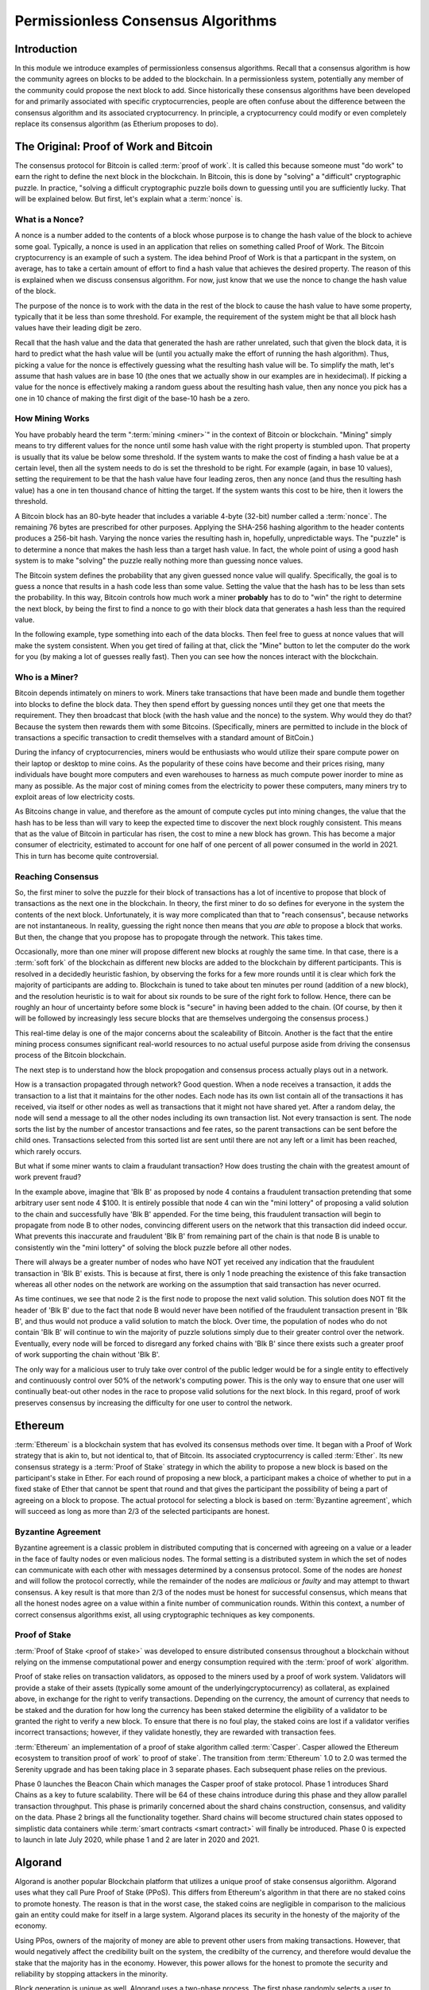 .. This file is part of the OpenDSA eTextbook project. See
.. http://opendsa.org for more details.
.. Copyright (c) 2012-2020 by the OpenDSA Project Contributors, and
.. distributed under an MIT open source license.

.. avmetadata::
    :author: Lenny Heath, Cliff Shaffer, Bailey Spell, and Jesse Terrazas
   :requires:
   :satisfies:
   :topic:

Permissionless Consensus Algorithms
===================================

Introduction
------------

In this module we introduce examples of permissionless
consensus algorithms.
Recall that a consensus algorithm is how the community agrees on
blocks to be added to the blockchain.
In a permissionless system, potentially any member of the
community could propose the next block to add.
Since historically these consensus algorithms have been developed for
and primarily associated with specific cryptocurrencies, people are
often confuse about the difference between the consensus algorithm and
its associated cryptocurrency.
In principle, a cryptocurrency could modify or even completely replace
its consensus algorithm (as Etherium proposes to do).


The Original: Proof of Work and Bitcoin
---------------------------------------

The consensus protocol for Bitcoin is called :term:`proof of work`.
It is called this because someone must "do work" to earn the right to
define the next block in the blockchain.
In Bitcoin, this is done by "solving" a "difficult" cryptographic
puzzle.
In practice, "solving a difficult cryptographic puzzle boils down to
guessing until you are sufficiently lucky. That will be explained
below.
But first, let's explain what a :term:`nonce` is.


What is a Nonce?
~~~~~~~~~~~~~~~~

A nonce is a number added to the contents of a block whose purpose is
to change the hash value of the block to achieve some goal.
Typically, a nonce is used in an application that relies on something
called Proof of Work.
The Bitcoin cryptocurrency is an example of such a system.
The idea behind Proof of Work is that a particpant in the
system, on average, has to take a certain amount of effort to find a
hash value that achieves the desired property.
The reason of this is explained when we discuss consensus algorithm.
For now, just know that we use the nonce to change the hash value of
the block.

The purpose of the nonce is to work with the data in the rest of the
block to cause the hash value to have some property, typically that it
be less than some threshold.
For example, the requirement of the system might be that all block
hash values have their leading digit be zero.

Recall that the hash value and the data that generated the hash are
rather unrelated, such that given the block data, it is hard to
predict what the hash value will be (until you actually make the
effort of running the hash algorithm).
Thus, picking a value for the nonce is effectively guessing what the
resulting hash value will be.
To simplify the math, let's assume that hash values are in base 10
(the ones that we actually show in our examples are in hexidecimal).
If picking a value for the nonce is effectively making a random guess
about the resulting hash value, then any nonce you pick has a one in
10 chance of making the first digit of the base-10 hash be a zero.

.. avembed:: AV/Blockchain/TextFieldHashingGame.html ss
   :long_name: Text-Field Hashing Game

.. avembed:: AV/Blockchain/NonceHashingGame.html ss
   :long_name: Nonce Hashing Game

How Mining Works
~~~~~~~~~~~~~~~~

You have probably heard the term ":term:`mining <miner>`" in the
context of Bitcoin or blockchain.
"Mining" simply means to try different values for the nonce
until some hash value with the right property is stumbled upon.
That property is usually that its value be below some threshold.
If the system wants to make the cost of finding a hash value be at a
certain level, then all the system needs to do is set the threshold to
be right.
For example (again, in base 10 values), setting the requirement to be
that the hash value have four leading zeros, then any nonce (and thus the
resulting hash value) has a one in ten thousand chance of hitting the
target.
If the system wants this cost to be hire, then it lowers the
threshold.

A Bitcoin block has an 80-byte header that includes a variable 4-byte
(32-bit) number called a :term:`nonce`.
The remaining 76 bytes are prescribed for other purposes.
Applying the SHA-256 hashing algorithm to the header contents produces
a 256-bit hash.
Varying the nonce varies the resulting hash in, hopefully,
unpredictable ways.
The "puzzle" is to determine a nonce that makes the hash less than a
target hash value.
In fact, the whole point of using a good hash system is to make
"solving" the puzzle really nothing more than guessing nonce values.

The Bitcoin system defines the probability that any given guessed
nonce value will qualify.
Specifically, the goal is to guess a nonce that results in a hash code
less than some value.
Setting the value that the hash has to be less than sets the
probability.
In this way, Bitcoin controls how much work a miner **probably** has
to do to "win" the right to determine the next block, by being the
first to find a nonce to go with their block data that generates a
hash less than the required value.

In the following example, type something into each of the data
blocks.
Then feel free to guess at nonce values that will make the system
consistent.
When you get tired of failing at that, click the "Mine" button to let
the computer do the work for you (by making a lot of guesses really
fast).
Then you can see how the nonces interact with the blockchain.

.. _PermissionlessNonceDemo:

.. avembed:: AV/Blockchain/PermissionlessNonceDemo.html ss
   :long_name: Permissionless Nonce Demo

Who is a Miner?
~~~~~~~~~~~~~~~

Bitcoin depends intimately on miners to work.
Miners take transactions that have been made and bundle them together
into blocks to define the block data.
They then spend effort by guessing nonces until they get one that
meets the requirement.
They then broadcast that block (with the hash value and the nonce) to
the system.
Why would they do that?
Because the system then rewards them with some Bitcoins.
(Specifically, miners are permitted to include in the block of
transactions a specific transaction to credit themselves with a
standard amount of BitCoin.)

During the infancy of cryptocurrencies, miners would be enthusiasts
who would utilize their spare compute power on their laptop or desktop
to mine coins.
As the popularity of these coins have become and their prices rising,
many individuals have bought more computers and even warehouses to
harness as much compute power inorder to mine as many as possible.
As the major cost of mining comes from the electricity to power these
computers, many miners try to exploit areas of low electricity costs.

As Bitcoins change in value, and therefore as the amount of compute
cycles put into mining changes,
the value that the hash has to be less than will vary to keep the
expected time to discover the next block roughly consistent.
This means that as the value of Bitcoin in particular has risen, the
cost to mine a new block has grown.
This has become a major consumer of electricity, estimated to account
for one half of one percent of all power consumed in the world
in 2021.
This in turn has become quite controversial.

Reaching Consensus
~~~~~~~~~~~~~~~~~~

So, the first miner to solve the puzzle for their block of
transactions has a lot of incentive to propose that block of
transactions as the next one in the  blockchain.
In theory, the first miner to do so defines for everyone in the system
the contents of the next block.
Unfortunately, it is way more complicated than that to "reach
consensus", because networks are not instantaneous.
In reality, guessing the right nonce then means that you *are able*
to propose a block that works.
But then, the change that you propose has to propogate through the
network.
This takes time.

Occasionally, more than one miner will propose different new 
blocks at roughly the same time.
In that case, there is a :term:`soft fork` of the blockchain as
different new blocks are added to the blockchain by  
different participants.
This is resolved in a decidedly heuristic fashion, by observing the
forks for a few more rounds until it is clear which fork the majority
of participants are adding to.
Blockchain is tuned to take about ten minutes per round (addition of a
new block), and the resolution heuristic is to wait for about six
rounds to be sure of the right fork to follow.
Hence, there can be roughly an hour of uncertainty before some block
is "secure" in having been added to the chain.
(Of course, by then it will be followed by increasingly less secure
blocks that are themselves undergoing the consensus process.)

This real-time delay is one of the major concerns about the
scaleability of Bitcoin.
Another is the fact that the entire mining process consumes
significant real-world resources to no actual useful purpose aside
from driving the consensus process of the Bitcoin blockchain.

The next step is to understand how the block propogation and consensus
process actually plays out in a network.

.. inlineav:: ProofOfWork ss
   :long_name: ProofOfWork Slideshow
   :links: AV/Blockchain/ProofOfWork.css
   :scripts: AV/Blockchain/ProofOfWork.js
   :output: show

How is a transaction propagated through network? Good question. 
When a node receives a transaction, it adds the transaction to a 
list that it maintains for the other nodes.
Each node has its own list contain all of the transactions it has
received, via itself or other nodes as well as transactions that it
might not have shared yet.
After a random delay, the node will send a message to all the other
nodes including its own transaction list.
Not every transaction is sent.
The node sorts the list by the number of ancestor transactions and fee
rates, so the parent transactions can be sent before the child ones.
Transactions selected from this sorted list are sent until there are
not any left or a limit has been reached, which rarely occurs. 

But what if some miner wants to claim a fraudulant transaction?
How does trusting the chain with the greatest amount of work prevent
fraud?

.. inlineav:: ProofOfWorkFraud ss
   :long_name: ProofOfWorkFraud Slideshow
   :links: AV/Blockchain/ProofOfWork.css
   :scripts: AV/Blockchain/ProofOfWorkFraud.js
   :output: show


In the example above, imagine that 'Blk B' as proposed by node 4
contains a fraudulent transaction pretending that some arbitrary user
sent node 4 $100.
It is entirely possible that node 4 can win the "mini lottery" of
proposing a valid solution to the chain and successfully have 'Blk B'
appended.
For the time being, this fraudulent transaction will begin to
propagate from node B to other nodes,
convincing different users on the network that this transaction did
indeed occur.
What prevents this inaccurate and fraudulent 'Blk B' from remaining
part of the chain is that node B is unable to consistently win the
"mini lottery" of solving the block puzzle before all other nodes. 

There will always be a greater number of nodes who have NOT yet
received any indication that the fraudulent transaction in 'Blk B'
exists.
This is because at first, there is only 1 node preaching the existence
of this fake transaction whereas all other nodes on the network are
working on the assumption that said transaction has never ocurred.

As time continues, we see that node 2 is the first node to propose the
next valid solution.
This solution does NOT fit the header of 'Blk B' due to the fact that
node B would never have been notified of the fraudulent transaction
present in 'Blk B', and thus would not produce a valid solution to
match the block.
Over time, the population of nodes who do not contain 'Blk B' will
continue to win the majority of puzzle solutions simply due to their
greater control over the network.
Eventually, every node will be forced to disregard any forked chains
with 'Blk B' since there exists such a greater proof of work
supporting the chain without 'Blk B'.

The only way for a malicious user to truly take over control of the
public ledger would be for a single entity to effectively and
continuously control over 50% of the network's computing power.
This is the only way to ensure that one user will continually beat-out
other nodes in the race to propose valid solutions for the next
block. In this regard, proof of work preserves consensus by increasing
the difficulty for one user to control the network.


Ethereum
--------

:term:`Ethereum` is a blockchain system that has evolved its consensus
methods  over time.
It began with a Proof of Work strategy that is akin to, but 
not identical to, that of Bitcoin.
Its associated cryptocurrency is called :term:`Ether`.
Its new consensus strategy is a :term:`Proof of Stake` strategy 
in which the ability to propose a new block is based on the participant's 
stake in Ether.
For each round of proposing a new block, a participant 
makes a choice of whether to put in a fixed stake of Ether that cannot be 
spent that round and that gives the participant the possibility of being a 
part of agreeing on a block to propose.
The actual protocol for selecting a block is based on
:term:`Byzantine agreement`, which will succeed as long as more than
2/3 of the selected participants are honest.

Byzantine Agreement
~~~~~~~~~~~~~~~~~~~

Byzantine agreement is a classic problem in distributed computing that
is  concerned with agreeing on a value or a leader in the face of
faulty nodes or even malicious nodes.
The formal setting is a distributed system in which the set of nodes
can communicate with each other with messages determined by a
consensus protocol.
Some of the nodes are *honest* and will follow the protocol correctly,
while the remainder of the nodes are *malicious* or *faulty* and may
attempt to thwart consensus.
A key result is that more than 2/3 of the nodes must be honest for
successful consensus, which means that all the honest nodes agree on a
value within a finite number of communication rounds.
Within this context, a number of correct consensus algorithms exist,
all using cryptographic techniques as key components.

Proof of Stake
~~~~~~~~~~~~~~

:term:`Proof of Stake <proof of stake>` was developed to ensure
distributed consensus throughout a blockchain without relying on the
immense computational power and energy consumption required with the
:term:`proof of work` algorithm.

Proof of stake relies on transaction validators, as opposed
to the miners used by a proof of work system.
Validators will provide a stake of their assets
(typically some amount of the underlyingcryptocurrency) as collateral,
as explained above, in exchange for the right to verify transactions.
Depending on the currency, the amount of currency that needs to be
staked and the duration for how long the currency has been staked
determine the eligibility of a validator to be granted the right to
verify a new block.
To ensure that there is no foul play, the  
staked coins are lost if a validator verifies incorrect transactions;
however, if they validate honestly, they are rewarded with transaction
fees.

:term:`Ethereum` an implementation of a proof of stake algorithm
called :term:`Casper`.
Casper allowed the Ethereum ecosystem to transition proof of work` to
proof of stake`.
The transition from :term:`Ethereum` 1.0 to 2.0 was termed the
Serenity upgrade and has been taking place in 3 separate phases.
Each subsequent phase relies on the previous. 

Phase 0 launches the Beacon Chain which manages the
Casper proof of stake protocol.
Phase 1 introduces Shard Chains as a key to future scalability.
There will be 64 of these chains introduce during this phase and they
allow parallel transaction throughput.
This phase is primarily concerned about the shard chains construction,
consensus, and validity on the data.
Phase 2 brings all the functionality together.
Shard chains will become structured chain states opposed to simplistic
data containers while :term:`smart contracts <smart contract>` will
finally be introduced.
Phase 0 is expected to launch in late July 2020, while phase 1 and 2
are later in 2020 and 2021.


Algorand
--------

Algorand is another popular Blockchain platform that utilizes a unique
proof of stake consensus algoriithm.
Algorand uses what they call Pure Proof of Stake (PPoS).
This differs from Ethereum's algorithm in that there are no staked
coins to promote honesty.
The reason is that in the worst case,  
the staked coins are negligible in comparison to the malicious gain
an entity could make for itself in a large system.
Algorand places its security in the honesty of the majority of the
economy.

Using PPos, owners of the majority of money are able to prevent other
users from making transactions.
However, that would negatively affect the credibility built on the
system, the credibilty of the currency, and therefore would devalue
the stake that the majority has in the economy.
However, this power allows for the honest to promote the security and
reliability by stopping attackers in the minority.

Block generation is unique as well.
Algorand uses a two-phase process.
The first phase randomly selects a user to produce the next block.
The second phase chooses 1000 more users that act as the committee and
verify whether the block is correct.
The addition of a committee is so that if a bad actor were to be
chosen to produce a block, the committee would be able to successfully
catch the attempt.
No minority of bad actors would be able to successfully overturn  
the flagging of a malicious block. 

Lastly, everyone involved is chosen by themselves!
The power given to affect the blockchain is decentralized by requiring
everyone to run a cryptographically fair lottery.
Tokens deemed as winners by the lottery represent a committee member.
